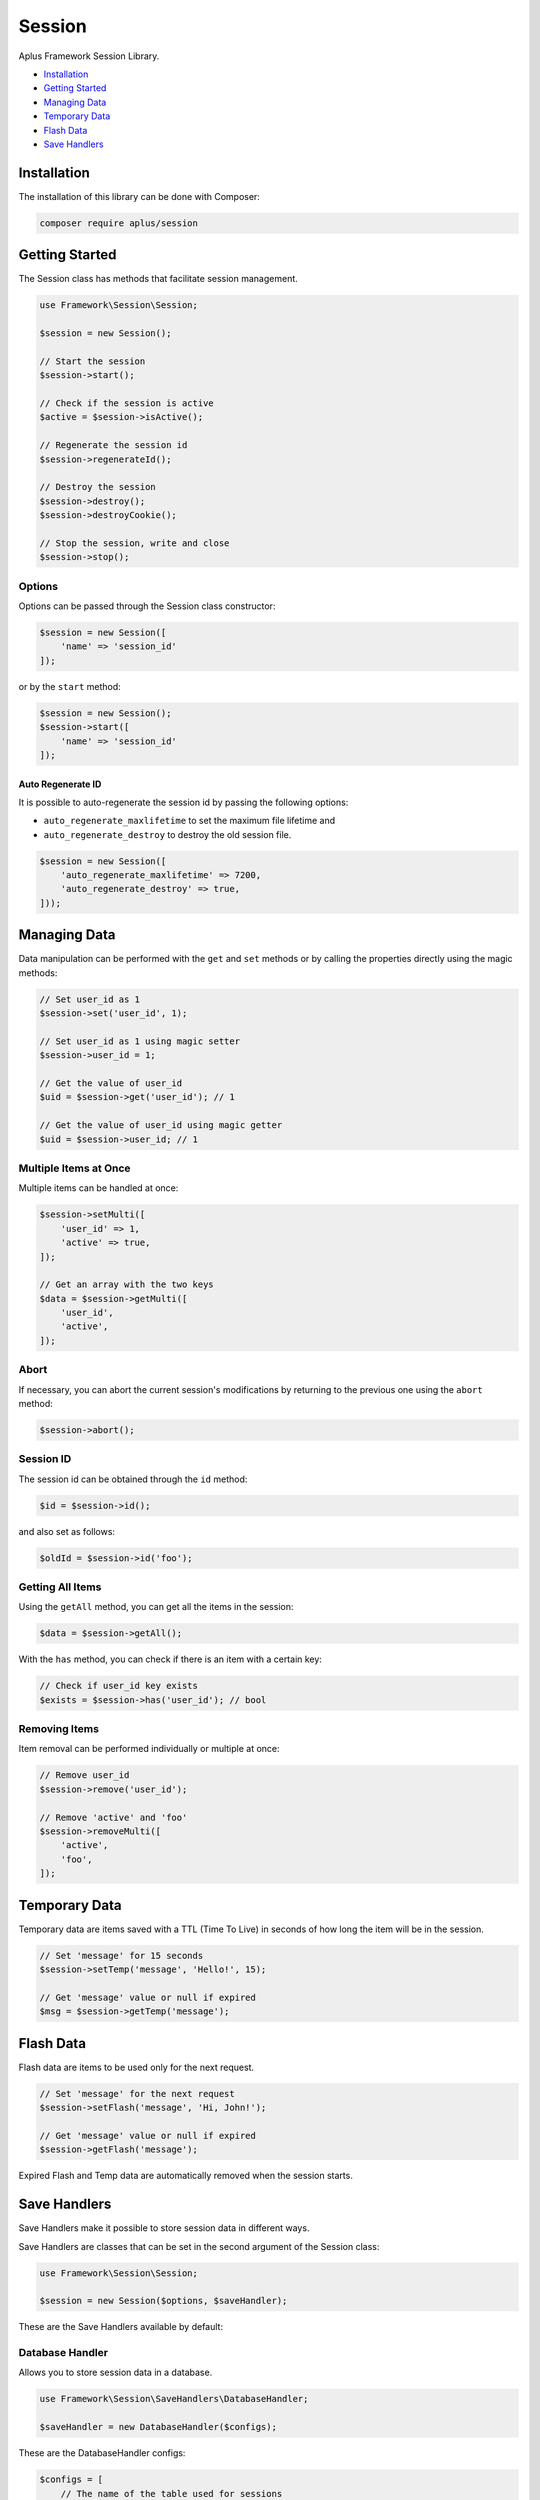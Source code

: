 Session
=======

.. image:: image.png
    :alt: Aplus Framework Session Library

Aplus Framework Session Library.

- `Installation`_
- `Getting Started`_
- `Managing Data`_
- `Temporary Data`_
- `Flash Data`_
- `Save Handlers`_

Installation
------------

The installation of this library can be done with Composer:

.. code-block::

    composer require aplus/session

Getting Started
---------------

The Session class has methods that facilitate session management.

.. code-block:: php

    use Framework\Session\Session;
    
    $session = new Session();

    // Start the session
    $session->start();

    // Check if the session is active
    $active = $session->isActive();

    // Regenerate the session id
    $session->regenerateId();

    // Destroy the session
    $session->destroy();
    $session->destroyCookie();

    // Stop the session, write and close
    $session->stop();

Options
^^^^^^^

Options can be passed through the Session class constructor:

.. code-block:: php

    $session = new Session([
        'name' => 'session_id'
    ]);

or by the ``start`` method:

.. code-block:: php

    $session = new Session();
    $session->start([
        'name' => 'session_id'
    ]);

Auto Regenerate ID
##################

It is possible to auto-regenerate the session id by passing the following
options:

- ``auto_regenerate_maxlifetime`` to set the maximum file lifetime and 
- ``auto_regenerate_destroy`` to destroy the old session file.

.. code-block:: php

    $session = new Session([
        'auto_regenerate_maxlifetime' => 7200,
        'auto_regenerate_destroy' => true,
    ]));

Managing Data
-------------

Data manipulation can be performed with the ``get`` and ``set`` methods or by
calling the properties directly using the magic methods:

.. code-block:: php

    // Set user_id as 1
    $session->set('user_id', 1);

    // Set user_id as 1 using magic setter
    $session->user_id = 1;

    // Get the value of user_id
    $uid = $session->get('user_id'); // 1

    // Get the value of user_id using magic getter
    $uid = $session->user_id; // 1

Multiple Items at Once
^^^^^^^^^^^^^^^^^^^^^^

Multiple items can be handled at once:

.. code-block:: php

    $session->setMulti([
        'user_id' => 1,
        'active' => true,
    ]);

    // Get an array with the two keys
    $data = $session->getMulti([
        'user_id',
        'active',
    ]);

Abort
^^^^^

If necessary, you can abort the current session's modifications by returning to
the previous one using the ``abort`` method:

.. code-block:: php

    $session->abort();

Session ID
^^^^^^^^^^

The session id can be obtained through the ``id`` method:

.. code-block:: php

    $id = $session->id();

and also set as follows:

.. code-block:: php

    $oldId = $session->id('foo');

Getting All Items
^^^^^^^^^^^^^^^^^

Using the ``getAll`` method, you can get all the items in the session:

.. code-block:: php

    $data = $session->getAll();

With the ``has`` method, you can check if there is an item with a certain key:

.. code-block:: php

    // Check if user_id key exists
    $exists = $session->has('user_id'); // bool

Removing Items
^^^^^^^^^^^^^^

Item removal can be performed individually or multiple at once:

.. code-block:: php

    // Remove user_id
    $session->remove('user_id'); 

    // Remove 'active' and 'foo'
    $session->removeMulti([ 
        'active',
        'foo',
    ]);

Temporary Data
--------------

Temporary data are items saved with a TTL (Time To Live) in seconds of how long
the item will be in the session.

.. code-block:: php

    // Set 'message' for 15 seconds
    $session->setTemp('message', 'Hello!', 15); 

    // Get 'message' value or null if expired
    $msg = $session->getTemp('message');

Flash Data
----------

Flash data are items to be used only for the next request.

.. code-block:: php

    // Set 'message' for the next request
    $session->setFlash('message', 'Hi, John!');

    // Get 'message' value or null if expired
    $session->getFlash('message');

Expired Flash and Temp data are automatically removed when the session starts.

Save Handlers
-------------

Save Handlers make it possible to store session data in different ways.

Save Handlers are classes that can be set in the second argument of the Session
class:

.. code-block:: php

    use Framework\Session\Session;

    $session = new Session($options, $saveHandler);

These are the Save Handlers available by default:

Database Handler
^^^^^^^^^^^^^^^^

Allows you to store session data in a database.

.. code-block:: php

    use Framework\Session\SaveHandlers\DatabaseHandler;

    $saveHandler = new DatabaseHandler($configs);

These are the DatabaseHandler configs:

.. code-block:: php

    $configs = [
        // The name of the table used for sessions
        'table' => 'Sessions',
        // The maxlifetime used for locking
        'maxlifetime' => null, // Null to use the ini value of session.gc_maxlifetime
        // The custom column names as values
        'columns' => [
            'id' => 'id',
            'data' => 'data',
            'timestamp' => 'timestamp',
            'ip' => 'ip',
            'ua' => 'ua',
            'ua' => 'ua',
            'user_id' => 'user_id',
        ],
        // Match IP?
        'match_ip' => false,
        // Match User-Agent?
        'match_ua' => false,
        // Independent of match_ip, save the initial IP in the ip column?
        'save_ip' => false,
        // Independent of match_ua, save the initial User-Agent in the ua column?
        'save_ua' => false,
        // Save the user_id?
        'save_user_id' => false,
    ];

Note that the database connection configs must also be set.

Files Handler
^^^^^^^^^^^^^

Allows you to store session data as files in a directory.

.. code-block:: php

    use Framework\Session\SaveHandlers\FilesHandler;

    $saveHandler = new FilesHandler($configs);

These are the FilesHandler configs:

.. code-block:: php

    $configs = [
        // The directory path where the session files will be saved
        'directory' => '',
        // A custom directory name inside the `directory` path
        'prefix' => '',
        // Match IP?
        'match_ip' => false,
        // Match User-Agent?
        'match_ua' => false,
    ];

Memcached Handler
^^^^^^^^^^^^^^^^^

Allows you to store session data on Memcached servers.

.. code-block:: php

    use Framework\Session\SaveHandlers\MemcachedHandler;

    $saveHandler = new MemcachedHandler($configs);

These are the MemcachedHandler configs:

.. code-block:: php

    $configs = [
        // A custom prefix prepended in the keys
        'prefix' => '',
        // A list of Memcached servers
        'servers' => [
            [
                'host' => '127.0.0.1', // host always is required
                'port' => 11211, // port is optional, default to 11211
                'weight' => 0, // weight is optional, default to 0
            ],
        ],
        // An associative array of Memcached::OPT_* constants
        'options' => [
            Memcached::OPT_BINARY_PROTOCOL => true,
        ],
        // Maximum attempts to try lock a session id
        'lock_attempts' => 60,
        // Interval between the lock attempts in microseconds
        'lock_sleep' => 1_000_000,
        // TTL to the lock (valid for the current session only)
        'lock_ttl' => 600,
        // The maxlifetime (TTL) used for cache item expiration
        'maxlifetime' => null, // Null to use the ini value of session.gc_maxlifetime
        // Match IP?
        'match_ip' => false,
        // Match User-Agent?
        'match_ua' => false,
    ];

Redis Handler
^^^^^^^^^^^^^

Allows you to store session data on a Redis server.

.. code-block:: php

    use Framework\Session\SaveHandlers\RedisHandler;

    $saveHandler = new RedisHandler($configs);

These are the RedisHandler configs:

.. code-block:: php

    $configs = [
        // A custom prefix prepended in the keys
        'prefix' => '',
        // The Redis host
        'host' => '127.0.0.1',
        // The Redis host port
        'port' => 6379,
        // The connection timeout
        'timeout' => 0.0,
        // Optional auth password
        'password' => null,
        // Optional database to select
        'database' => null,
        // Maximum attempts to try lock a session id
        'lock_attempts' => 60,
        // Interval between the lock attempts in microseconds
        'lock_sleep' => 1_000_000,
        // TTL to the lock (valid for the current session only)
        'lock_ttl' => 600,
        // The maxlifetime (TTL) used for cache item expiration
        'maxlifetime' => null, // Null to use the ini value of session.gc_maxlifetime
        // Match IP?
        'match_ip' => false,
        // Match User-Agent?
        'match_ua' => false,
    ];
